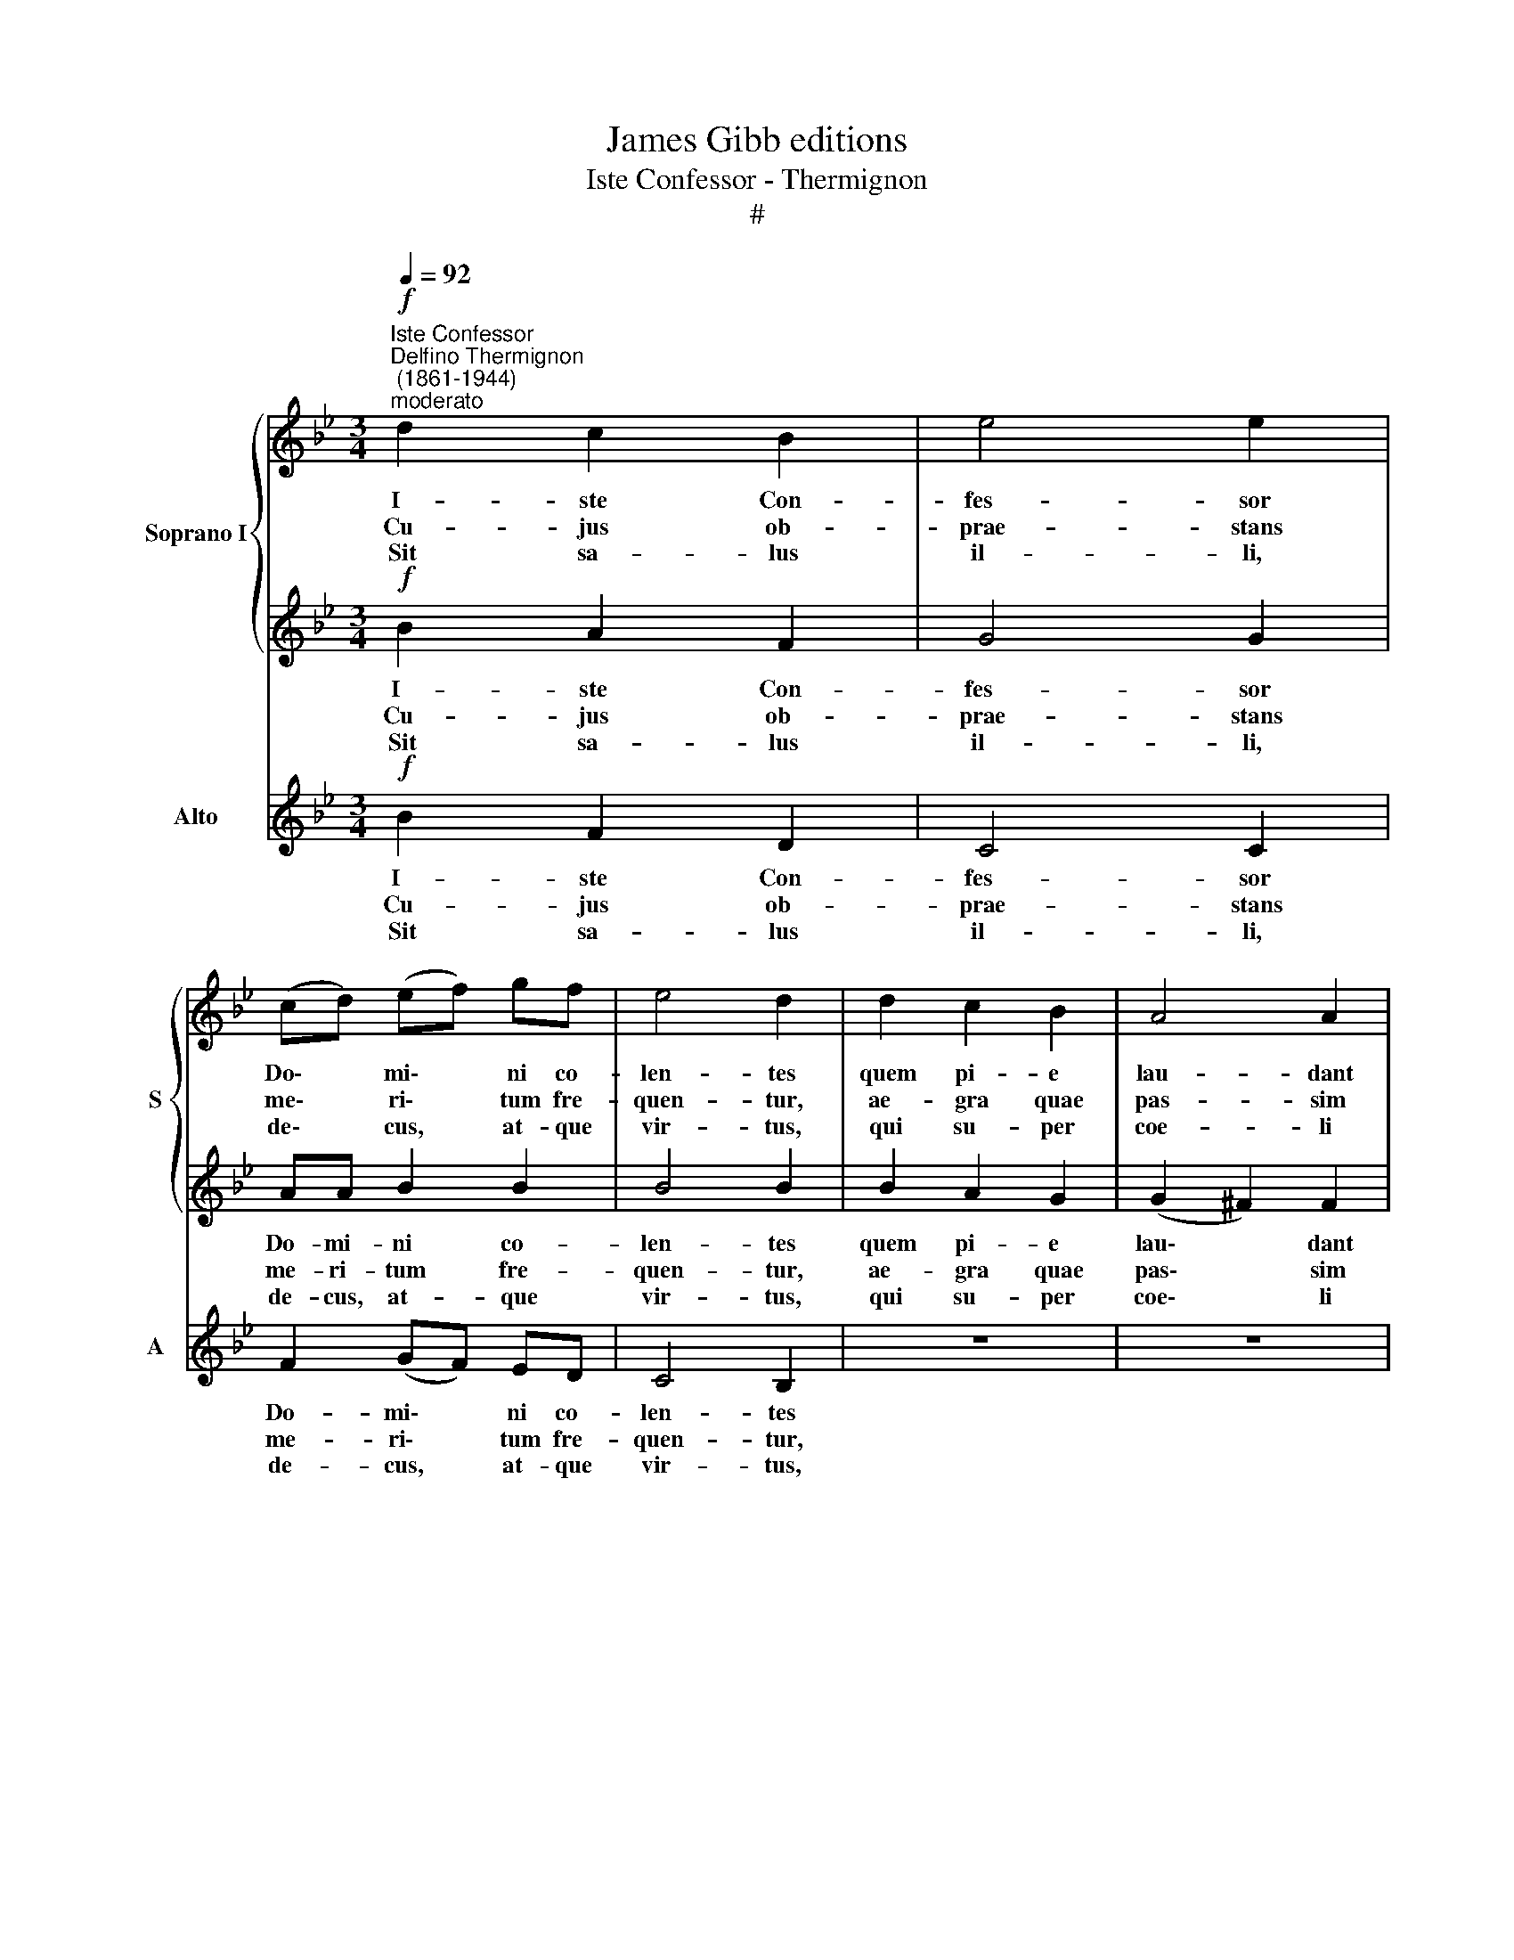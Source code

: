 X:1
T:James Gibb editions
T:Iste Confessor - Thermignon
T:#
%%score { 1 | 2 } 3
L:1/8
Q:1/4=92
M:3/4
K:Bb
V:1 treble nm="Soprano I" snm="S"
V:2 treble 
V:3 treble nm="Alto" snm="A"
V:1
"^Iste Confessor""^Delfino Thermignon\n (1861-1944)""^moderato"!f! d2 c2 B2 | e4 e2 | %2
w: I- ste Con-|fes- sor|
w: Cu- jus ob-|prae- stans|
w: Sit sa- lus|il- li,|
 (cd) (ef) gf | e4 d2 | d2 c2 B2 | A4 A2 |[M:3/4] BB B2 d2 | c4 c2 | z6 | z6 | f2 =e2 f2 | g4 f2 | %12
w: Do\- * mi\- * ni co-|len- tes|quem pi- e|lau- dant|po- pu- li per|or- bem:|||hac di- e|lae- tus,|
w: me\- * ri\- * tum fre-|quen- tur,|ae- gra quae|pas- sim|ja- cu- e- re|mem- bra,|||vi- ri- bus|mor- bi|
w: de\- * cus, * at- que|vir- tus,|qui su- per|coe- li|so- li- o co-|ru- scans,|||to- ti- us|mun- di|
 _ee d2 B2 | d4 c2 | (ABcdec | f2) dd (Be | d2 c4) | !fermata!B6 || (e2 Bc d2 | c6) | %20
w: me- ru- it be-|a- tus|scan\- * * * * *|* de- re se\- *||des|||
w: do- mi- tis, sa-|lu- ti|re\- * * * * *|* sti- tu- un\- *||tur.|||
w: se- ri- em gu-|ber- nat|tri\- * * * * *|* nus et u\- *||nus.|A\- * * *||
 !fermata!B6 |] %21
w: |
w: |
w: men.|
V:2
!f! B2 A2 F2 | G4 G2 | AA B2 B2 | B4 B2 | B2 A2 G2 | (G2 ^F2) F2 |[M:3/4] GG G2 B2 | A4 A2 | z6 | %9
w: I- ste Con-|fes- sor|Do- mi- ni co-|len- tes|quem pi- e|lau\- * dant|po- pu- li per|or- bem:||
w: Cu- jus ob-|prae- stans|me- ri- tum fre-|quen- tur,|ae- gra quae|pas\- * sim|ja- cu- e- re|mem- bra,||
w: Sit sa- lus|il- li,|de- cus, at- que|vir- tus,|qui su- per|coe\- * li|so- li- o co-|ru- scans,||
 d2 ^c2 d2 | (A2 ^c2 d2 | ^c4) d2 | z2 BB FF | G4 G2 | (F2 G2) Gc | (B4 G2 | B4 A2 | %17
w: hac di- e,|hac di- e|lae- tus,|me- ru- it be-|a- tus|scan\- * de- re|se\- *||
w: vi- ri- bus|mor\- * *|* bi|do- mi- tis, sa-|lu- ti|re\- * sti- tu-|un\- *||
w: to- ti- us|mun\- * *|* di|se- ri- em gu-|ber- nat|tri\- * nus et|u\- *||
 !fermata!B6) || (G4 B2- | B2 AG A2) | !fermata!B6 |] %21
w: des.||||
w: tur.||||
w: nus.|A\- *||men.|
V:3
!f! B2 F2 D2 | C4 C2 | F2 (GF) ED | C4 B,2 | z6 | z6 |[M:3/4] GG E2 B,2 | F4 F2 | B2 A2 B2 | %9
w: I- ste Con-|fes- sor|Do- mi\- * ni co-|len- tes|||po- pu- li per|or- bem:|hac di- e|
w: Cu- jus ob-|prae- stans|me- ri\- * tum fre-|quen- tur,|||ja- cu- e- re|mem- bra,|vi- ri- bus|
w: Sit sa- lus|il- li,|de- cus, * at- que|vir- tus,|||so- li- o co-|ru- scans,|to- ti- us|
 F4 F2 | D2 A2 A2 | B4 B2 | cc F2 D2 | =E4 E2 | (F2 (_ED)) (CE) | (D2 (B,2 E2 | F6)) | %17
w: lae- tus,|hac di- e|lae- tus,|me- ru- it be-|a- tus|scan\- * * de\- *|re se\- *||
w: mor- bi,|vi- ri- bus|mor- bi|do- mi- tis, sa-|lu- ti|re- sti\- * tu\- *|un\- * *||
w: mun- di,|to- ti- us|mun- di|se- ri- em gu-|ber- nat|tri- nus * et *|u\- * *||
 !fermata!B,6 || (E4 B,2 | F6) | !fermata!B,6 |] %21
w: des.||||
w: tur.||||
w: nus.|A\- *||men.|

